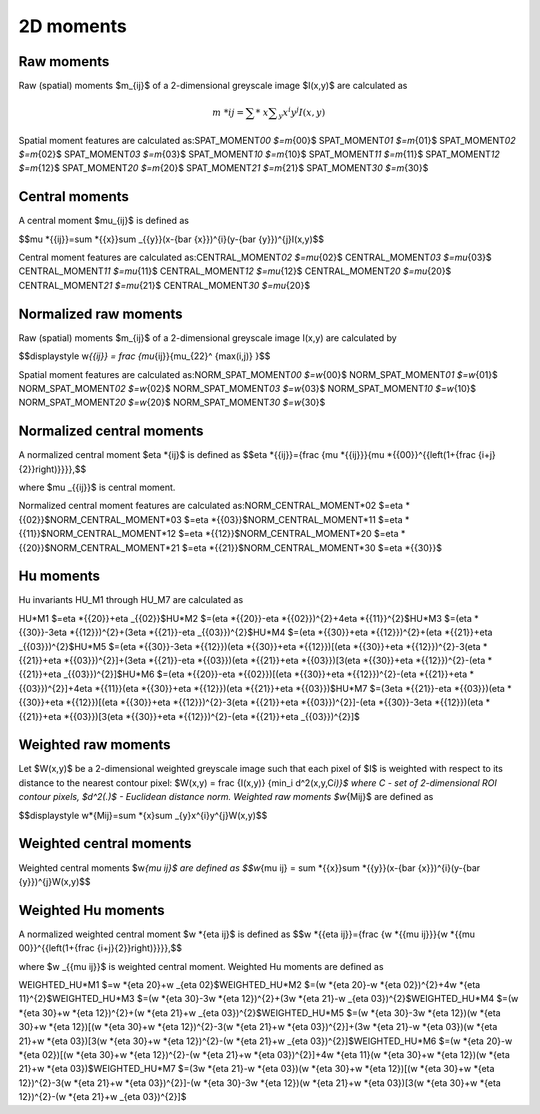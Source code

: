 
2D moments
==========

Raw moments
-----------

Raw (spatial) moments $m_{ij}$ of a 2-dimensional greyscale image  $I(x,y)$ are calculated as

.. math::
    \displaystyle m\ *{{ij}}=\sum *\ {x}\sum _{y}x^{i}y^{j}I(x,y)\

Spatial moment features are calculated as:\
SPAT_MOMENT\ *00 $=m*\ {00}$    \
SPAT_MOMENT\ *01 $=m*\ {01}$    \
SPAT_MOMENT\ *02 $=m*\ {02}$    \
SPAT_MOMENT\ *03 $=m*\ {03}$    \
SPAT_MOMENT\ *10 $=m*\ {10}$    \
SPAT_MOMENT\ *11 $=m*\ {11}$    \
SPAT_MOMENT\ *12 $=m*\ {12}$    \
SPAT_MOMENT\ *20 $=m*\ {20}$    \
SPAT_MOMENT\ *21 $=m*\ {21}$    \
SPAT_MOMENT\ *30 $=m*\ {30}$    

Central moments
---------------

A central moment $\mu_{ij}$ is defined as 

$$\mu *{{ij}}=\sum *\ {{x}}\sum _{{y}}(x-{\bar  {x}})^{i}(y-{\bar  {y}})^{j}I(x,y)$$

Central moment features are calculated as:\
CENTRAL_MOMENT\ *02 $=\mu*\ {02}$   \
CENTRAL_MOMENT\ *03 $=\mu*\ {03}$   \
CENTRAL_MOMENT\ *11 $=\mu*\ {11}$   \
CENTRAL_MOMENT\ *12 $=\mu*\ {12}$   \
CENTRAL_MOMENT\ *20 $=\mu*\ {20}$   \
CENTRAL_MOMENT\ *21 $=\mu*\ {21}$   \
CENTRAL_MOMENT\ *30 $=\mu*\ {20}$   

Normalized raw moments
----------------------

Raw (spatial) moments $m_{ij}$ of a 2-dimensional greyscale image  I(x,y) are calculated by

$$\displaystyle w\ *{{ij}} = \frac {\mu*\ {ij}}{\mu_{22}^ {max(i,j)} }$$

Spatial moment features are calculated as:\
NORM_SPAT_MOMENT\ *00 $=w*\ {00}$    \
NORM_SPAT_MOMENT\ *01 $=w*\ {01}$    \
NORM_SPAT_MOMENT\ *02 $=w*\ {02}$    \
NORM_SPAT_MOMENT\ *03 $=w*\ {03}$    \
NORM_SPAT_MOMENT\ *10 $=w*\ {10}$    \
NORM_SPAT_MOMENT\ *20 $=w*\ {20}$    \
NORM_SPAT_MOMENT\ *30 $=w*\ {30}$    

Normalized central moments
--------------------------

A normalized central moment $\eta *{ij}$ is defined as 
$$\eta *\ {{ij}}={\frac  {\mu *{{ij}}}{\mu *\ {{00}}^{{\left(1+{\frac  {i+j}{2}}\right)}}}}\,\$$

where $\mu _{{ij}}$ is central moment.

Normalized central moment features are calculated as:\
NORM_CENTRAL_MOMENT\ *02 $=\eta *\ {{02}}$\
NORM_CENTRAL_MOMENT\ *03 $=\eta *\ {{03}}$\
NORM_CENTRAL_MOMENT\ *11 $=\eta *\ {{11}}$\
NORM_CENTRAL_MOMENT\ *12 $=\eta *\ {{12}}$\
NORM_CENTRAL_MOMENT\ *20 $=\eta *\ {{20}}$\
NORM_CENTRAL_MOMENT\ *21 $=\eta *\ {{21}}$\
NORM_CENTRAL_MOMENT\ *30 $=\eta *\ {{30}}$

Hu moments
----------

Hu invariants HU_M1 through HU_M7 are calculated as\

HU\ *M1 $=\eta *\ {{20}}+\eta _{{02}}$\
HU\ *M2 $=(\eta *\ {{20}}-\eta *{{02}})^{2}+4\eta *\ {{11}}^{2}$\
HU\ *M3 $=(\eta *\ {{30}}-3\eta *{{12}})^{2}+(3\eta *\ {{21}}-\eta _{{03}})^{2}$\
HU\ *M4 $=(\eta *\ {{30}}+\eta *{{12}})^{2}+(\eta *\ {{21}}+\eta _{{03}})^{2}$\
HU\ *M5 $=(\eta *\ {{30}}-3\eta *{{12}})(\eta *\ {{30}}+\eta *{{12}})[(\eta *\ {{30}}+\eta *{{12}})^{2}-3(\eta *\ {{21}}+\eta *{{03}})^{2}]+(3\eta *\ {{21}}-\eta *{{03}})(\eta *\ {{21}}+\eta *{{03}})[3(\eta *\ {{30}}+\eta *{{12}})^{2}-(\eta *\ {{21}}+\eta _{{03}})^{2}]$\
HU\ *M6 $=(\eta *\ {{20}}-\eta *{{02}})[(\eta *\ {{30}}+\eta *{{12}})^{2}-(\eta *\ {{21}}+\eta *{{03}})^{2}]+4\eta *\ {{11}}(\eta *{{30}}+\eta *\ {{12}})(\eta *{{21}}+\eta *\ {{03}})$\
HU\ *M7 $=(3\eta *\ {{21}}-\eta *{{03}})(\eta *\ {{30}}+\eta *{{12}})[(\eta *\ {{30}}+\eta *{{12}})^{2}-3(\eta *\ {{21}}+\eta *{{03}})^{2}]-(\eta *\ {{30}}-3\eta *{{12}})(\eta *\ {{21}}+\eta *{{03}})[3(\eta *\ {{30}}+\eta *{{12}})^{2}-(\eta *\ {{21}}+\eta _{{03}})^{2}]$\

Weighted raw moments
--------------------

Let $W(x,y)$ be a 2-dimensional weighted greyscale image such that each pixel of $I$ is weighted with respect to its distance to the nearest contour pixel: $W(x,y) = \frac {I(x,y)} {\min_i d^2(x,y,C\ *i)}$ where C - set of 2-dimensional ROI contour pixels, $d^2(.)$ - Euclidean distance norm. Weighted raw moments $w*\ {Mij}$ are defined as

$$\displaystyle w\ *{Mij}=\sum *\ {x}\sum _{y}x^{i}y^{j}W(x,y)\$$

Weighted central moments
------------------------

Weighted central moments $w\ *{\mu ij}$ are defined as 
$$w*\ {\mu ij} = \sum *{{x}}\sum *\ {{y}}(x-{\bar  {x}})^{i}(y-{\bar  {y}})^{j}W(x,y)$$

Weighted Hu moments
-------------------

A normalized weighted central moment $w *{\eta ij}$ is defined as 
$$w *\ {{\eta ij}}={\frac  {w *{{\mu ij}}}{w *\ {{\mu 00}}^{{\left(1+{\frac  {i+j}{2}}\right)}}}}\,\$$

where $w _{{\mu ij}}$ is weighted central moment.
Weighted Hu moments are defined as

WEIGHTED_HU\ *M1 $=w *\ {\eta 20}+w _{\eta 02}$\
WEIGHTED_HU\ *M2 $=(w *\ {\eta 20}-w *{\eta 02})^{2}+4w *\ {\eta 11}^{2}$\
WEIGHTED_HU\ *M3 $=(w *\ {\eta 30}-3w *{\eta 12})^{2}+(3w *\ {\eta 21}-w _{\eta 03})^{2}$\
WEIGHTED_HU\ *M4 $=(w *\ {\eta 30}+w *{\eta 12})^{2}+(w *\ {\eta 21}+w _{\eta 03})^{2}$\
WEIGHTED_HU\ *M5 $=(w *\ {\eta 30}-3w *{\eta 12})(w *\ {\eta 30}+w *{\eta 12})[(w *\ {\eta 30}+w *{\eta 12})^{2}-3(w *\ {\eta 21}+w *{\eta 03})^{2}]+(3w *\ {\eta 21}-w *{\eta 03})(w *\ {\eta 21}+w *{\eta 03})[3(w *\ {\eta 30}+w *{\eta 12})^{2}-(w *\ {\eta 21}+w _{\eta 03})^{2}]$\
WEIGHTED_HU\ *M6 $=(w *\ {\eta 20}-w *{\eta 02})[(w *\ {\eta 30}+w *{\eta 12})^{2}-(w *\ {\eta 21}+w *{\eta 03})^{2}]+4w *\ {\eta 11}(w *{\eta 30}+w *\ {\eta 12})(w *{\eta 21}+w *\ {\eta 03})$\
WEIGHTED_HU\ *M7 $=(3w *\ {\eta 21}-w *{\eta 03})(w *\ {\eta 30}+w *{\eta 12})[(w *\ {\eta 30}+w *{\eta 12})^{2}-3(w *\ {\eta 21}+w *{\eta 03})^{2}]-(w *\ {\eta 30}-3w *{\eta 12})(w *\ {\eta 21}+w *{\eta 03})[3(w *\ {\eta 30}+w *{\eta 12})^{2}-(w *\ {\eta 21}+w _{\eta 03})^{2}]$
